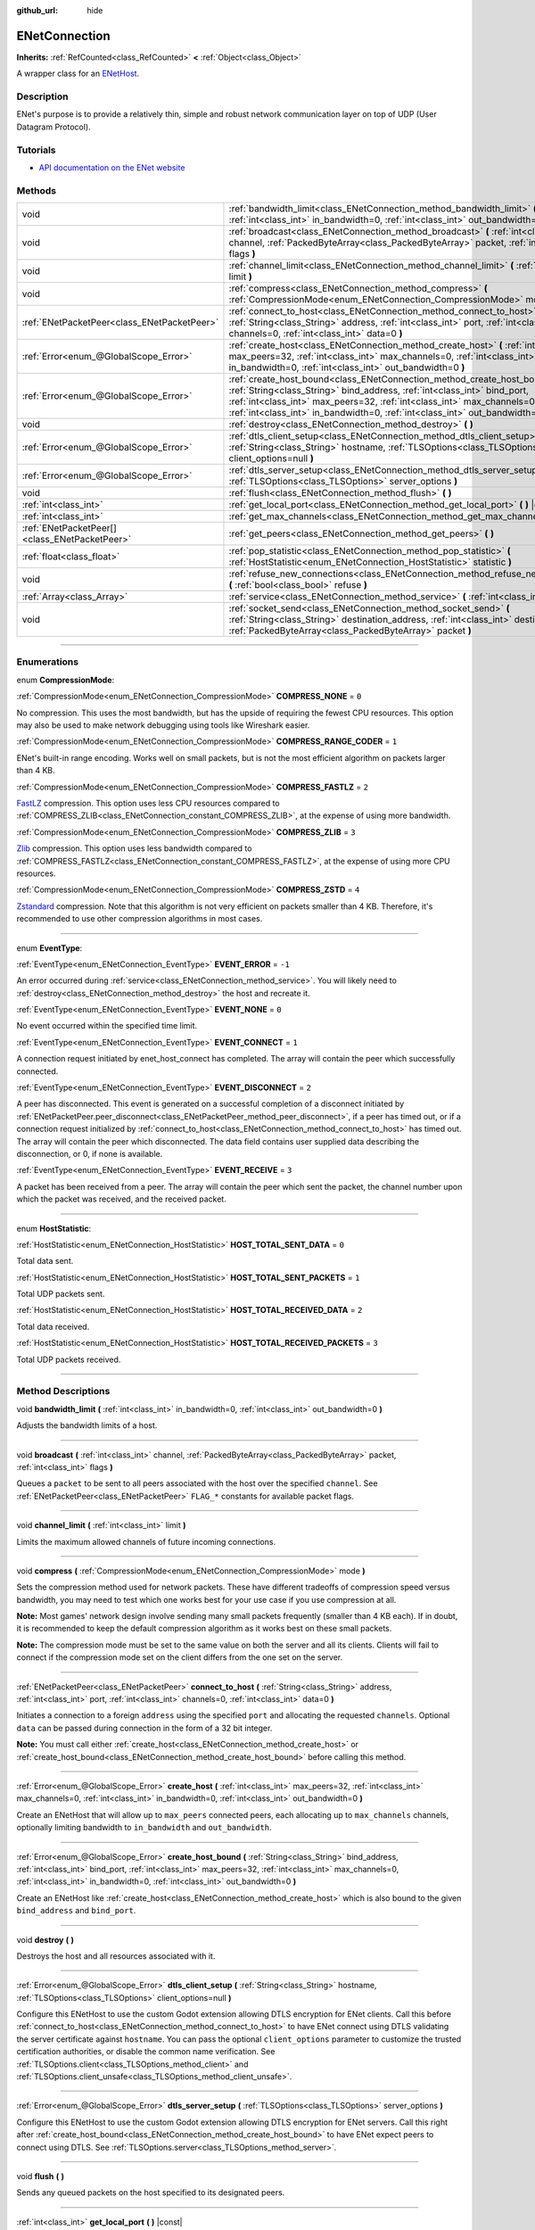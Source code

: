 :github_url: hide

.. DO NOT EDIT THIS FILE!!!
.. Generated automatically from Godot engine sources.
.. Generator: https://github.com/godotengine/godot/tree/master/doc/tools/make_rst.py.
.. XML source: https://github.com/godotengine/godot/tree/master/modules/enet/doc_classes/ENetConnection.xml.

.. _class_ENetConnection:

ENetConnection
==============

**Inherits:** :ref:`RefCounted<class_RefCounted>` **<** :ref:`Object<class_Object>`

A wrapper class for an `ENetHost <http://enet.bespin.org/group__host.html>`__.

.. rst-class:: classref-introduction-group

Description
-----------

ENet's purpose is to provide a relatively thin, simple and robust network communication layer on top of UDP (User Datagram Protocol).

.. rst-class:: classref-introduction-group

Tutorials
---------

- `API documentation on the ENet website <http://enet.bespin.org/usergroup0.html>`__

.. rst-class:: classref-reftable-group

Methods
-------

.. table::
   :widths: auto

   +-----------------------------------------------+----------------------------------------------------------------------------------------------------------------------------------------------------------------------------------------------------------------------------------------------------------------------------------------------------------------------+
   | void                                          | :ref:`bandwidth_limit<class_ENetConnection_method_bandwidth_limit>` **(** :ref:`int<class_int>` in_bandwidth=0, :ref:`int<class_int>` out_bandwidth=0 **)**                                                                                                                                                          |
   +-----------------------------------------------+----------------------------------------------------------------------------------------------------------------------------------------------------------------------------------------------------------------------------------------------------------------------------------------------------------------------+
   | void                                          | :ref:`broadcast<class_ENetConnection_method_broadcast>` **(** :ref:`int<class_int>` channel, :ref:`PackedByteArray<class_PackedByteArray>` packet, :ref:`int<class_int>` flags **)**                                                                                                                                 |
   +-----------------------------------------------+----------------------------------------------------------------------------------------------------------------------------------------------------------------------------------------------------------------------------------------------------------------------------------------------------------------------+
   | void                                          | :ref:`channel_limit<class_ENetConnection_method_channel_limit>` **(** :ref:`int<class_int>` limit **)**                                                                                                                                                                                                              |
   +-----------------------------------------------+----------------------------------------------------------------------------------------------------------------------------------------------------------------------------------------------------------------------------------------------------------------------------------------------------------------------+
   | void                                          | :ref:`compress<class_ENetConnection_method_compress>` **(** :ref:`CompressionMode<enum_ENetConnection_CompressionMode>` mode **)**                                                                                                                                                                                   |
   +-----------------------------------------------+----------------------------------------------------------------------------------------------------------------------------------------------------------------------------------------------------------------------------------------------------------------------------------------------------------------------+
   | :ref:`ENetPacketPeer<class_ENetPacketPeer>`   | :ref:`connect_to_host<class_ENetConnection_method_connect_to_host>` **(** :ref:`String<class_String>` address, :ref:`int<class_int>` port, :ref:`int<class_int>` channels=0, :ref:`int<class_int>` data=0 **)**                                                                                                      |
   +-----------------------------------------------+----------------------------------------------------------------------------------------------------------------------------------------------------------------------------------------------------------------------------------------------------------------------------------------------------------------------+
   | :ref:`Error<enum_@GlobalScope_Error>`         | :ref:`create_host<class_ENetConnection_method_create_host>` **(** :ref:`int<class_int>` max_peers=32, :ref:`int<class_int>` max_channels=0, :ref:`int<class_int>` in_bandwidth=0, :ref:`int<class_int>` out_bandwidth=0 **)**                                                                                        |
   +-----------------------------------------------+----------------------------------------------------------------------------------------------------------------------------------------------------------------------------------------------------------------------------------------------------------------------------------------------------------------------+
   | :ref:`Error<enum_@GlobalScope_Error>`         | :ref:`create_host_bound<class_ENetConnection_method_create_host_bound>` **(** :ref:`String<class_String>` bind_address, :ref:`int<class_int>` bind_port, :ref:`int<class_int>` max_peers=32, :ref:`int<class_int>` max_channels=0, :ref:`int<class_int>` in_bandwidth=0, :ref:`int<class_int>` out_bandwidth=0 **)** |
   +-----------------------------------------------+----------------------------------------------------------------------------------------------------------------------------------------------------------------------------------------------------------------------------------------------------------------------------------------------------------------------+
   | void                                          | :ref:`destroy<class_ENetConnection_method_destroy>` **(** **)**                                                                                                                                                                                                                                                      |
   +-----------------------------------------------+----------------------------------------------------------------------------------------------------------------------------------------------------------------------------------------------------------------------------------------------------------------------------------------------------------------------+
   | :ref:`Error<enum_@GlobalScope_Error>`         | :ref:`dtls_client_setup<class_ENetConnection_method_dtls_client_setup>` **(** :ref:`String<class_String>` hostname, :ref:`TLSOptions<class_TLSOptions>` client_options=null **)**                                                                                                                                    |
   +-----------------------------------------------+----------------------------------------------------------------------------------------------------------------------------------------------------------------------------------------------------------------------------------------------------------------------------------------------------------------------+
   | :ref:`Error<enum_@GlobalScope_Error>`         | :ref:`dtls_server_setup<class_ENetConnection_method_dtls_server_setup>` **(** :ref:`TLSOptions<class_TLSOptions>` server_options **)**                                                                                                                                                                               |
   +-----------------------------------------------+----------------------------------------------------------------------------------------------------------------------------------------------------------------------------------------------------------------------------------------------------------------------------------------------------------------------+
   | void                                          | :ref:`flush<class_ENetConnection_method_flush>` **(** **)**                                                                                                                                                                                                                                                          |
   +-----------------------------------------------+----------------------------------------------------------------------------------------------------------------------------------------------------------------------------------------------------------------------------------------------------------------------------------------------------------------------+
   | :ref:`int<class_int>`                         | :ref:`get_local_port<class_ENetConnection_method_get_local_port>` **(** **)** |const|                                                                                                                                                                                                                                |
   +-----------------------------------------------+----------------------------------------------------------------------------------------------------------------------------------------------------------------------------------------------------------------------------------------------------------------------------------------------------------------------+
   | :ref:`int<class_int>`                         | :ref:`get_max_channels<class_ENetConnection_method_get_max_channels>` **(** **)** |const|                                                                                                                                                                                                                            |
   +-----------------------------------------------+----------------------------------------------------------------------------------------------------------------------------------------------------------------------------------------------------------------------------------------------------------------------------------------------------------------------+
   | :ref:`ENetPacketPeer[]<class_ENetPacketPeer>` | :ref:`get_peers<class_ENetConnection_method_get_peers>` **(** **)**                                                                                                                                                                                                                                                  |
   +-----------------------------------------------+----------------------------------------------------------------------------------------------------------------------------------------------------------------------------------------------------------------------------------------------------------------------------------------------------------------------+
   | :ref:`float<class_float>`                     | :ref:`pop_statistic<class_ENetConnection_method_pop_statistic>` **(** :ref:`HostStatistic<enum_ENetConnection_HostStatistic>` statistic **)**                                                                                                                                                                        |
   +-----------------------------------------------+----------------------------------------------------------------------------------------------------------------------------------------------------------------------------------------------------------------------------------------------------------------------------------------------------------------------+
   | void                                          | :ref:`refuse_new_connections<class_ENetConnection_method_refuse_new_connections>` **(** :ref:`bool<class_bool>` refuse **)**                                                                                                                                                                                         |
   +-----------------------------------------------+----------------------------------------------------------------------------------------------------------------------------------------------------------------------------------------------------------------------------------------------------------------------------------------------------------------------+
   | :ref:`Array<class_Array>`                     | :ref:`service<class_ENetConnection_method_service>` **(** :ref:`int<class_int>` timeout=0 **)**                                                                                                                                                                                                                      |
   +-----------------------------------------------+----------------------------------------------------------------------------------------------------------------------------------------------------------------------------------------------------------------------------------------------------------------------------------------------------------------------+
   | void                                          | :ref:`socket_send<class_ENetConnection_method_socket_send>` **(** :ref:`String<class_String>` destination_address, :ref:`int<class_int>` destination_port, :ref:`PackedByteArray<class_PackedByteArray>` packet **)**                                                                                                |
   +-----------------------------------------------+----------------------------------------------------------------------------------------------------------------------------------------------------------------------------------------------------------------------------------------------------------------------------------------------------------------------+

.. rst-class:: classref-section-separator

----

.. rst-class:: classref-descriptions-group

Enumerations
------------

.. _enum_ENetConnection_CompressionMode:

.. rst-class:: classref-enumeration

enum **CompressionMode**:

.. _class_ENetConnection_constant_COMPRESS_NONE:

.. rst-class:: classref-enumeration-constant

:ref:`CompressionMode<enum_ENetConnection_CompressionMode>` **COMPRESS_NONE** = ``0``

No compression. This uses the most bandwidth, but has the upside of requiring the fewest CPU resources. This option may also be used to make network debugging using tools like Wireshark easier.

.. _class_ENetConnection_constant_COMPRESS_RANGE_CODER:

.. rst-class:: classref-enumeration-constant

:ref:`CompressionMode<enum_ENetConnection_CompressionMode>` **COMPRESS_RANGE_CODER** = ``1``

ENet's built-in range encoding. Works well on small packets, but is not the most efficient algorithm on packets larger than 4 KB.

.. _class_ENetConnection_constant_COMPRESS_FASTLZ:

.. rst-class:: classref-enumeration-constant

:ref:`CompressionMode<enum_ENetConnection_CompressionMode>` **COMPRESS_FASTLZ** = ``2``

`FastLZ <https://fastlz.org/>`__ compression. This option uses less CPU resources compared to :ref:`COMPRESS_ZLIB<class_ENetConnection_constant_COMPRESS_ZLIB>`, at the expense of using more bandwidth.

.. _class_ENetConnection_constant_COMPRESS_ZLIB:

.. rst-class:: classref-enumeration-constant

:ref:`CompressionMode<enum_ENetConnection_CompressionMode>` **COMPRESS_ZLIB** = ``3``

`Zlib <https://www.zlib.net/>`__ compression. This option uses less bandwidth compared to :ref:`COMPRESS_FASTLZ<class_ENetConnection_constant_COMPRESS_FASTLZ>`, at the expense of using more CPU resources.

.. _class_ENetConnection_constant_COMPRESS_ZSTD:

.. rst-class:: classref-enumeration-constant

:ref:`CompressionMode<enum_ENetConnection_CompressionMode>` **COMPRESS_ZSTD** = ``4``

`Zstandard <https://facebook.github.io/zstd/>`__ compression. Note that this algorithm is not very efficient on packets smaller than 4 KB. Therefore, it's recommended to use other compression algorithms in most cases.

.. rst-class:: classref-item-separator

----

.. _enum_ENetConnection_EventType:

.. rst-class:: classref-enumeration

enum **EventType**:

.. _class_ENetConnection_constant_EVENT_ERROR:

.. rst-class:: classref-enumeration-constant

:ref:`EventType<enum_ENetConnection_EventType>` **EVENT_ERROR** = ``-1``

An error occurred during :ref:`service<class_ENetConnection_method_service>`. You will likely need to :ref:`destroy<class_ENetConnection_method_destroy>` the host and recreate it.

.. _class_ENetConnection_constant_EVENT_NONE:

.. rst-class:: classref-enumeration-constant

:ref:`EventType<enum_ENetConnection_EventType>` **EVENT_NONE** = ``0``

No event occurred within the specified time limit.

.. _class_ENetConnection_constant_EVENT_CONNECT:

.. rst-class:: classref-enumeration-constant

:ref:`EventType<enum_ENetConnection_EventType>` **EVENT_CONNECT** = ``1``

A connection request initiated by enet_host_connect has completed. The array will contain the peer which successfully connected.

.. _class_ENetConnection_constant_EVENT_DISCONNECT:

.. rst-class:: classref-enumeration-constant

:ref:`EventType<enum_ENetConnection_EventType>` **EVENT_DISCONNECT** = ``2``

A peer has disconnected. This event is generated on a successful completion of a disconnect initiated by :ref:`ENetPacketPeer.peer_disconnect<class_ENetPacketPeer_method_peer_disconnect>`, if a peer has timed out, or if a connection request initialized by :ref:`connect_to_host<class_ENetConnection_method_connect_to_host>` has timed out. The array will contain the peer which disconnected. The data field contains user supplied data describing the disconnection, or 0, if none is available.

.. _class_ENetConnection_constant_EVENT_RECEIVE:

.. rst-class:: classref-enumeration-constant

:ref:`EventType<enum_ENetConnection_EventType>` **EVENT_RECEIVE** = ``3``

A packet has been received from a peer. The array will contain the peer which sent the packet, the channel number upon which the packet was received, and the received packet.

.. rst-class:: classref-item-separator

----

.. _enum_ENetConnection_HostStatistic:

.. rst-class:: classref-enumeration

enum **HostStatistic**:

.. _class_ENetConnection_constant_HOST_TOTAL_SENT_DATA:

.. rst-class:: classref-enumeration-constant

:ref:`HostStatistic<enum_ENetConnection_HostStatistic>` **HOST_TOTAL_SENT_DATA** = ``0``

Total data sent.

.. _class_ENetConnection_constant_HOST_TOTAL_SENT_PACKETS:

.. rst-class:: classref-enumeration-constant

:ref:`HostStatistic<enum_ENetConnection_HostStatistic>` **HOST_TOTAL_SENT_PACKETS** = ``1``

Total UDP packets sent.

.. _class_ENetConnection_constant_HOST_TOTAL_RECEIVED_DATA:

.. rst-class:: classref-enumeration-constant

:ref:`HostStatistic<enum_ENetConnection_HostStatistic>` **HOST_TOTAL_RECEIVED_DATA** = ``2``

Total data received.

.. _class_ENetConnection_constant_HOST_TOTAL_RECEIVED_PACKETS:

.. rst-class:: classref-enumeration-constant

:ref:`HostStatistic<enum_ENetConnection_HostStatistic>` **HOST_TOTAL_RECEIVED_PACKETS** = ``3``

Total UDP packets received.

.. rst-class:: classref-section-separator

----

.. rst-class:: classref-descriptions-group

Method Descriptions
-------------------

.. _class_ENetConnection_method_bandwidth_limit:

.. rst-class:: classref-method

void **bandwidth_limit** **(** :ref:`int<class_int>` in_bandwidth=0, :ref:`int<class_int>` out_bandwidth=0 **)**

Adjusts the bandwidth limits of a host.

.. rst-class:: classref-item-separator

----

.. _class_ENetConnection_method_broadcast:

.. rst-class:: classref-method

void **broadcast** **(** :ref:`int<class_int>` channel, :ref:`PackedByteArray<class_PackedByteArray>` packet, :ref:`int<class_int>` flags **)**

Queues a ``packet`` to be sent to all peers associated with the host over the specified ``channel``. See :ref:`ENetPacketPeer<class_ENetPacketPeer>` ``FLAG_*`` constants for available packet flags.

.. rst-class:: classref-item-separator

----

.. _class_ENetConnection_method_channel_limit:

.. rst-class:: classref-method

void **channel_limit** **(** :ref:`int<class_int>` limit **)**

Limits the maximum allowed channels of future incoming connections.

.. rst-class:: classref-item-separator

----

.. _class_ENetConnection_method_compress:

.. rst-class:: classref-method

void **compress** **(** :ref:`CompressionMode<enum_ENetConnection_CompressionMode>` mode **)**

Sets the compression method used for network packets. These have different tradeoffs of compression speed versus bandwidth, you may need to test which one works best for your use case if you use compression at all.

\ **Note:** Most games' network design involve sending many small packets frequently (smaller than 4 KB each). If in doubt, it is recommended to keep the default compression algorithm as it works best on these small packets.

\ **Note:** The compression mode must be set to the same value on both the server and all its clients. Clients will fail to connect if the compression mode set on the client differs from the one set on the server.

.. rst-class:: classref-item-separator

----

.. _class_ENetConnection_method_connect_to_host:

.. rst-class:: classref-method

:ref:`ENetPacketPeer<class_ENetPacketPeer>` **connect_to_host** **(** :ref:`String<class_String>` address, :ref:`int<class_int>` port, :ref:`int<class_int>` channels=0, :ref:`int<class_int>` data=0 **)**

Initiates a connection to a foreign ``address`` using the specified ``port`` and allocating the requested ``channels``. Optional ``data`` can be passed during connection in the form of a 32 bit integer.

\ **Note:** You must call either :ref:`create_host<class_ENetConnection_method_create_host>` or :ref:`create_host_bound<class_ENetConnection_method_create_host_bound>` before calling this method.

.. rst-class:: classref-item-separator

----

.. _class_ENetConnection_method_create_host:

.. rst-class:: classref-method

:ref:`Error<enum_@GlobalScope_Error>` **create_host** **(** :ref:`int<class_int>` max_peers=32, :ref:`int<class_int>` max_channels=0, :ref:`int<class_int>` in_bandwidth=0, :ref:`int<class_int>` out_bandwidth=0 **)**

Create an ENetHost that will allow up to ``max_peers`` connected peers, each allocating up to ``max_channels`` channels, optionally limiting bandwidth to ``in_bandwidth`` and ``out_bandwidth``.

.. rst-class:: classref-item-separator

----

.. _class_ENetConnection_method_create_host_bound:

.. rst-class:: classref-method

:ref:`Error<enum_@GlobalScope_Error>` **create_host_bound** **(** :ref:`String<class_String>` bind_address, :ref:`int<class_int>` bind_port, :ref:`int<class_int>` max_peers=32, :ref:`int<class_int>` max_channels=0, :ref:`int<class_int>` in_bandwidth=0, :ref:`int<class_int>` out_bandwidth=0 **)**

Create an ENetHost like :ref:`create_host<class_ENetConnection_method_create_host>` which is also bound to the given ``bind_address`` and ``bind_port``.

.. rst-class:: classref-item-separator

----

.. _class_ENetConnection_method_destroy:

.. rst-class:: classref-method

void **destroy** **(** **)**

Destroys the host and all resources associated with it.

.. rst-class:: classref-item-separator

----

.. _class_ENetConnection_method_dtls_client_setup:

.. rst-class:: classref-method

:ref:`Error<enum_@GlobalScope_Error>` **dtls_client_setup** **(** :ref:`String<class_String>` hostname, :ref:`TLSOptions<class_TLSOptions>` client_options=null **)**

Configure this ENetHost to use the custom Godot extension allowing DTLS encryption for ENet clients. Call this before :ref:`connect_to_host<class_ENetConnection_method_connect_to_host>` to have ENet connect using DTLS validating the server certificate against ``hostname``. You can pass the optional ``client_options`` parameter to customize the trusted certification authorities, or disable the common name verification. See :ref:`TLSOptions.client<class_TLSOptions_method_client>` and :ref:`TLSOptions.client_unsafe<class_TLSOptions_method_client_unsafe>`.

.. rst-class:: classref-item-separator

----

.. _class_ENetConnection_method_dtls_server_setup:

.. rst-class:: classref-method

:ref:`Error<enum_@GlobalScope_Error>` **dtls_server_setup** **(** :ref:`TLSOptions<class_TLSOptions>` server_options **)**

Configure this ENetHost to use the custom Godot extension allowing DTLS encryption for ENet servers. Call this right after :ref:`create_host_bound<class_ENetConnection_method_create_host_bound>` to have ENet expect peers to connect using DTLS. See :ref:`TLSOptions.server<class_TLSOptions_method_server>`.

.. rst-class:: classref-item-separator

----

.. _class_ENetConnection_method_flush:

.. rst-class:: classref-method

void **flush** **(** **)**

Sends any queued packets on the host specified to its designated peers.

.. rst-class:: classref-item-separator

----

.. _class_ENetConnection_method_get_local_port:

.. rst-class:: classref-method

:ref:`int<class_int>` **get_local_port** **(** **)** |const|

Returns the local port to which this peer is bound.

.. rst-class:: classref-item-separator

----

.. _class_ENetConnection_method_get_max_channels:

.. rst-class:: classref-method

:ref:`int<class_int>` **get_max_channels** **(** **)** |const|

Returns the maximum number of channels allowed for connected peers.

.. rst-class:: classref-item-separator

----

.. _class_ENetConnection_method_get_peers:

.. rst-class:: classref-method

:ref:`ENetPacketPeer[]<class_ENetPacketPeer>` **get_peers** **(** **)**

Returns the list of peers associated with this host.

\ **Note:** This list might include some peers that are not fully connected or are still being disconnected.

.. rst-class:: classref-item-separator

----

.. _class_ENetConnection_method_pop_statistic:

.. rst-class:: classref-method

:ref:`float<class_float>` **pop_statistic** **(** :ref:`HostStatistic<enum_ENetConnection_HostStatistic>` statistic **)**

Returns and resets host statistics. See :ref:`HostStatistic<enum_ENetConnection_HostStatistic>` for more info.

.. rst-class:: classref-item-separator

----

.. _class_ENetConnection_method_refuse_new_connections:

.. rst-class:: classref-method

void **refuse_new_connections** **(** :ref:`bool<class_bool>` refuse **)**

Configures the DTLS server to automatically drop new connections.

\ **Note:** This method is only relevant after calling :ref:`dtls_server_setup<class_ENetConnection_method_dtls_server_setup>`.

.. rst-class:: classref-item-separator

----

.. _class_ENetConnection_method_service:

.. rst-class:: classref-method

:ref:`Array<class_Array>` **service** **(** :ref:`int<class_int>` timeout=0 **)**

Waits for events on the host specified and shuttles packets between the host and its peers. The returned :ref:`Array<class_Array>` will have 4 elements. An :ref:`EventType<enum_ENetConnection_EventType>`, the :ref:`ENetPacketPeer<class_ENetPacketPeer>` which generated the event, the event associated data (if any), the event associated channel (if any). If the generated event is :ref:`EVENT_RECEIVE<class_ENetConnection_constant_EVENT_RECEIVE>`, the received packet will be queued to the associated :ref:`ENetPacketPeer<class_ENetPacketPeer>`.

Call this function regularly to handle connections, disconnections, and to receive new packets.

.. rst-class:: classref-item-separator

----

.. _class_ENetConnection_method_socket_send:

.. rst-class:: classref-method

void **socket_send** **(** :ref:`String<class_String>` destination_address, :ref:`int<class_int>` destination_port, :ref:`PackedByteArray<class_PackedByteArray>` packet **)**

Sends a ``packet`` toward a destination from the address and port currently bound by this ENetConnection instance. 

This is useful as it serves to establish entries in NAT routing tables on all devices between this bound instance and the public facing internet, allowing a prospective client's connection packets to be routed backward through the NAT device(s) between the public internet and this host.

This requires forward knowledge of a prospective client's address and communication port as seen by the public internet - after any NAT devices have handled their connection request. This information can be obtained by a `STUN <https://en.wikipedia.org/wiki/STUN>`__ service, and must be handed off to your host by an entity that is not the prospective client. This will never work for a client behind a Symmetric NAT due to the nature of the Symmetric NAT routing algorithm, as their IP and Port cannot be known beforehand.

.. |virtual| replace:: :abbr:`virtual (This method should typically be overridden by the user to have any effect.)`
.. |const| replace:: :abbr:`const (This method has no side effects. It doesn't modify any of the instance's member variables.)`
.. |vararg| replace:: :abbr:`vararg (This method accepts any number of arguments after the ones described here.)`
.. |constructor| replace:: :abbr:`constructor (This method is used to construct a type.)`
.. |static| replace:: :abbr:`static (This method doesn't need an instance to be called, so it can be called directly using the class name.)`
.. |operator| replace:: :abbr:`operator (This method describes a valid operator to use with this type as left-hand operand.)`
.. |bitfield| replace:: :abbr:`BitField (This value is an integer composed as a bitmask of the following flags.)`
